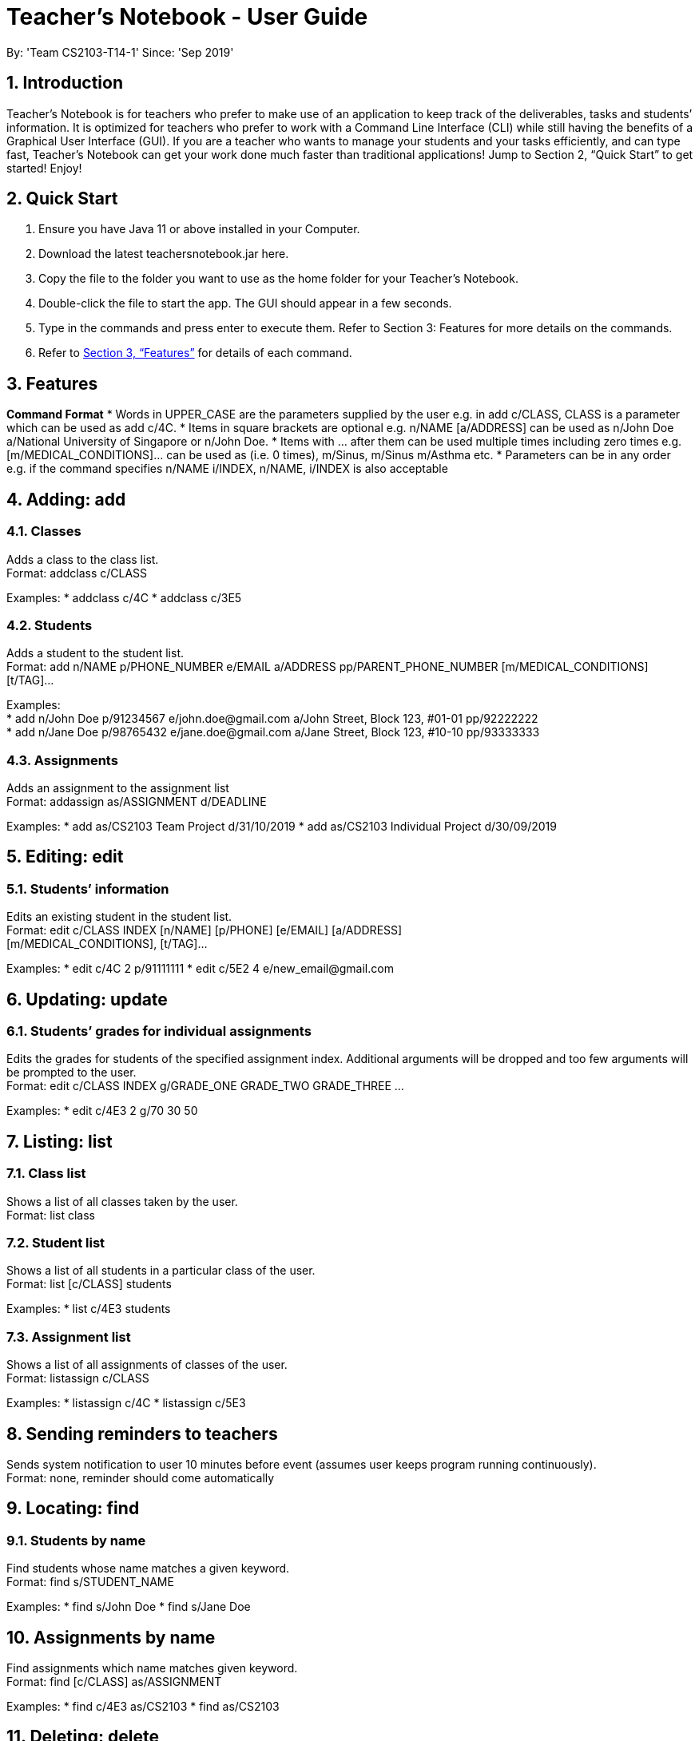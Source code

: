 
= Teacher’s Notebook - User Guide
:site-section: UserGuide
:toc:
:toc-title:
:toc-placement: preamble
:sectnums:
:imagesDir: images
:stylesDir: stylesheets
:xrefstyle: full
:experimental:
ifdef::env-github[]
:tip-caption: :bulb:
:note-caption: :information_source:
endif::[]
:repoURL: https://github.com/AY1920S1-CS2103-T14-1/main
By: 'Team CS2103-T14-1'     Since: 'Sep 2019'

== Introduction

Teacher’s Notebook is for teachers who prefer to make use of an application to keep track of the deliverables, tasks and students’ information. It is optimized for teachers who prefer to work with a Command Line Interface (CLI) while still having the benefits of a Graphical User Interface (GUI). If you are a teacher who wants to manage your students and your tasks efficiently, and can type fast, Teacher’s Notebook can get your work done much faster than traditional applications! Jump to Section 2, “Quick Start” to get started! Enjoy!

== Quick Start

.  Ensure you have Java 11 or above installed in your Computer.
.  Download the latest teachersnotebook.jar here.
.  Copy the file to the folder you want to use as the home folder for your Teacher’s Notebook.
.  Double-click the file to start the app. The GUI should appear in a few seconds.
.  Type in the commands and press enter to execute them. Refer to Section 3: Features for more details on the commands.

.  Refer to <<Features>> for details of each command.

[[Features]]
== Features

====
*Command Format*
* Words in UPPER_CASE are the parameters supplied by the user e.g. in add c/CLASS, CLASS is a parameter which can be used as add c/4C.
* Items in square brackets are optional e.g. n/NAME [a/ADDRESS] can be used as n/John Doe a/National University of Singapore or n/John Doe.
* Items with … after them can be used multiple times including zero times e.g. [m/MEDICAL_CONDITIONS]... can be used as   (i.e. 0 times), m/Sinus, m/Sinus m/Asthma etc.
* Parameters can be in any order e.g. if the command specifies n/NAME i/INDEX, n/NAME, i/INDEX is also acceptable
====

// tag::add[]
== Adding: add

=== Classes

Adds a class to the class list. +
Format: addclass c/CLASS

Examples:
* addclass c/4C
* addclass c/3E5

=== Students

Adds a student to the student list. +
Format: add n/NAME p/PHONE_NUMBER e/EMAIL a/ADDRESS pp/PARENT_PHONE_NUMBER [m/MEDICAL_CONDITIONS] [t/TAG]...

Examples: +
* add n/John Doe p/91234567 e/john.doe@gmail.com a/John Street, Block 123, #01-01 pp/92222222 +
* add n/Jane Doe p/98765432 e/jane.doe@gmail.com a/Jane Street, Block 123, #10-10 pp/93333333

=== Assignments

Adds an assignment to the assignment list +
Format: addassign as/ASSIGNMENT d/DEADLINE

Examples:
* add as/CS2103 Team Project d/31/10/2019
* add as/CS2103 Individual Project d/30/09/2019

// end::add[]

// tag::edit[]
== Editing: edit

=== Students’ information

Edits an existing student in the student list. +
Format: edit c/CLASS INDEX [n/NAME] [p/PHONE] [e/EMAIL] [a/ADDRESS] +
[m/MEDICAL_CONDITIONS], [t/TAG]...

Examples:
* edit c/4C 2 p/91111111
* edit c/5E2 4 e/new_email@gmail.com

// end::edit[]

// tag::update[]
== Updating: update

=== Students’ grades for individual assignments

Edits the grades for students of the specified assignment index. Additional arguments will be dropped and too few
arguments will be prompted to the user. +
Format: edit c/CLASS INDEX g/GRADE_ONE GRADE_TWO GRADE_THREE ...

Examples:
* edit c/4E3 2 g/70 30 50

//end::update[]

//tag::list[]
== Listing: list

=== Class list

Shows a list of all classes taken by the user. +
Format: list class

=== Student list

Shows a list of all students in a particular class of the user. +
Format: list [c/CLASS] students

Examples:
* list c/4E3 students

=== Assignment list

Shows a list of all assignments of classes of the user. +
Format: listassign c/CLASS

Examples:
* listassign c/4C
* listassign c/5E3
//end::list[]

//tag::reminder[]
== Sending reminders to teachers

Sends system notification to user 10 minutes before event (assumes user keeps program running continuously). +
Format: none, reminder should come automatically

//end::reminder[]

//tag::find[]
== Locating: find

=== Students by name

Find students whose name matches a given keyword. +
Format: find s/STUDENT_NAME

Examples:
* find s/John Doe
* find s/Jane Doe

== Assignments by name

Find assignments which name matches given keyword. +
Format: find [c/CLASS] as/ASSIGNMENT

Examples:
* find c/4E3 as/CS2103
* find as/CS2103

//end::find[]

//tag::delete[]
== Deleting: delete

=== Deleting student
Deletes the student in the index from the specified class list.
Format: delete c/CLASS s/INDEX

Examples:
* delete c/4E3 s/3

=== Deleting assignment
Deletes the assignment in the index from the specified class list.
Format: delete c/CLASS as/INDEX

Examples:
* delete c/4E as/3

//end::delete[]

//tag::undo[]
== Undo: undo

Restores application to the state before previous command was executed.
Format: undo

//end::undo[]

//tag::redo[]
== Redo: redo

Restores application to the state before previous undo command was executed.
Format: redo

//end::redo[]

//tag::history[]
=== History

Generates user’s last typed command. +
Format: up arrow key brings up last typed command into user input box.

//end::history[]

//tag::generate[]
=== Generate file: generate

Generate test score of class for every test into csv file. This will be in a more readable format for users to see. +
Format: generate CLASS_NAME

Examples:
* generate 4C
* generate 5E3

//end::generate[]

//tag::save[]
=== Saving data

The programme automatically saves the data in a txt file whenever a command is issued. +
Format: none, saving data will be done automatically

//end::save[]

//tag::exit[]
=== Exiting the programme: exit

Exits the program. +
Format: exit

//end::exit[]

== FAQ

Coming up soon!

== Command Summary
* Add: add n/NAME p/PHONE_NUMBER e/EMAIL a/ADDRESS pp/PARENT_PHONE_NUMBER [m/MEDICAL_CONDITIONS] [t/TAG] … +
e.g. add n/John Doe p/91234567 e/john_doe@gmail.com pp/98765432
* Edit: edit c/CLASS INDEX [n/NAME] [p/PHONE] [e/EMAIL] [a/ADDRESS] +
[m/MEDICAL_CONDITIONS], [t/TAG] +
e.g. edit c/4C 2 p/91111111
* Update: update c/CLASS INDEX g/GRADE_ONE GRADE_TWO GRADE_THREE... +
e.g. update c/4E3 3 g/70 60 50
* List: list c/CLASS OR listassign c/CLASS +
e.g. list c/4C +
e.g. listassign c/4E3
* Find: find s/STUDENT_NAME +
e.g. find s/John Doe
* Delete: delete c/CLASS s/INDEX OR delete c/CLASS as/INDEX +
e.g. delete c/4C s/5 +
e.g. delete c/4E3 as/2
* Undo: undo
* Redo: redo
* Generate: generate CLASSNAME +
e.g. generate 4C
* Exit: exit
